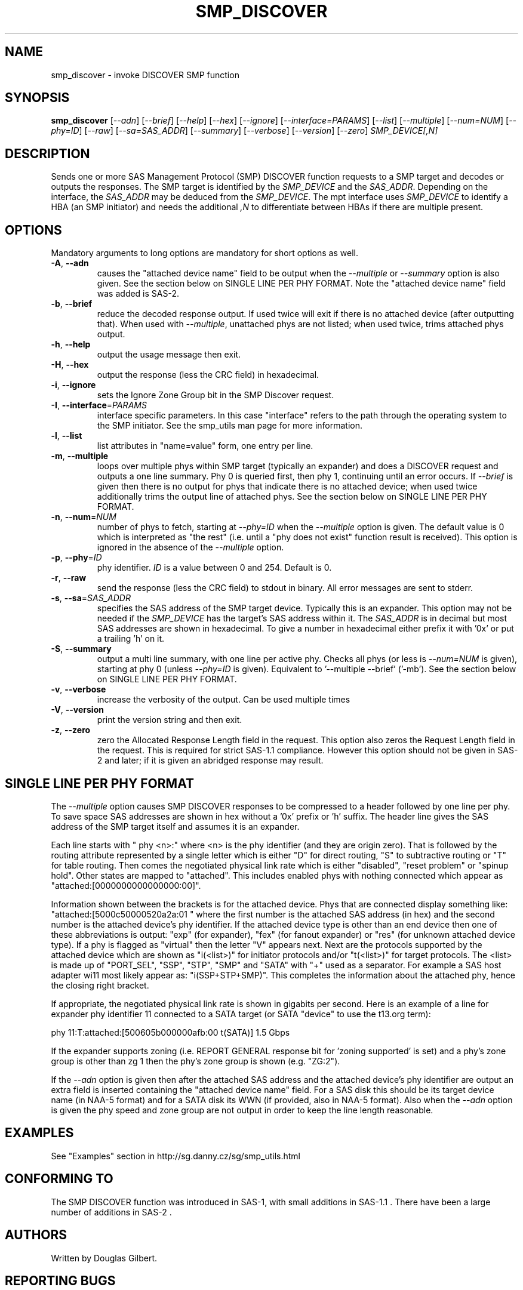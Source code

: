 .TH SMP_DISCOVER "8" "May 2011" "smp_utils\-0.96" SMP_UTILS
.SH NAME
smp_discover \- invoke DISCOVER SMP function
.SH SYNOPSIS
.B smp_discover
[\fI\-\-adn\fR] [\fI\-\-brief\fR] [\fI\-\-help\fR] [\fI\-\-hex\fR]
[\fI\-\-ignore\fR] [\fI\-\-interface=PARAMS\fR] [\fI\-\-list\fR]
[\fI\-\-multiple\fR] [\fI\-\-num=NUM\fR] [\fI\-\-phy=ID\fR]
[\fI\-\-raw\fR] [\fI\-\-sa=SAS_ADDR\fR] [\fI\-\-summary\fR]
[\fI\-\-verbose\fR] [\fI\-\-version\fR] [\fI\-\-zero\fR]
\fISMP_DEVICE[,N]\fR
.SH DESCRIPTION
.\" Add any additional description here
.PP
Sends one or more SAS Management Protocol (SMP) DISCOVER function requests
to a SMP target and decodes or outputs the responses. The SMP target is
identified by the \fISMP_DEVICE\fR and the \fISAS_ADDR\fR. Depending on
the interface, the \fISAS_ADDR\fR may be deduced from the \fISMP_DEVICE\fR.
The mpt interface uses \fISMP_DEVICE\fR to identify a HBA (an SMP
initiator) and needs the additional \fI,N\fR to differentiate between HBAs
if there are multiple present.
.SH OPTIONS
Mandatory arguments to long options are mandatory for short options as well.
.TP
\fB\-A\fR, \fB\-\-adn\fR
causes the "attached device name" field to be output when the
\fI\-\-multiple\fR or \fI\-\-summary\fR option is also given. See the section
below on SINGLE LINE PER PHY FORMAT. Note the "attached device name" field
was added is SAS\-2.
.TP
\fB\-b\fR, \fB\-\-brief\fR
reduce the decoded response output. If used twice will exit if there is no
attached device (after outputting that). When used with \fI\-\-multiple\fR,
unattached phys are not listed; when used twice, trims attached phys
output.
.TP
\fB\-h\fR, \fB\-\-help\fR
output the usage message then exit.
.TP
\fB\-H\fR, \fB\-\-hex\fR
output the response (less the CRC field) in hexadecimal.
.TP
\fB\-i\fR, \fB\-\-ignore\fR
sets the Ignore Zone Group bit in the SMP Discover request.
.TP
\fB\-I\fR, \fB\-\-interface\fR=\fIPARAMS\fR
interface specific parameters. In this case "interface" refers to the
path through the operating system to the SMP initiator. See the smp_utils
man page for more information.
.TP
\fB\-l\fR, \fB\-\-list\fR
list attributes in "name=value" form, one entry per line.
.TP
\fB\-m\fR, \fB\-\-multiple\fR
loops over multiple phys within SMP target (typically an expander) and
does a DISCOVER request and outputs a one line summary. Phy 0 is queried
first, then phy 1, continuing until an error occurs. If \fI\-\-brief\fR is
given then there is no output for phys that indicate there is no attached
device; when used twice additionally trims the output line of attached phys.
See the section below on SINGLE LINE PER PHY FORMAT.
.TP
\fB\-n\fR, \fB\-\-num\fR=\fINUM\fR
number of phys to fetch, starting at \fI\-\-phy=ID\fR when the
\fI\-\-multiple\fR option is given. The default value is 0 which is
interpreted as "the rest" (i.e. until a "phy does not exist" function
result is received). This option is ignored in the absence of the
\fI\-\-multiple\fR option.
.TP
\fB\-p\fR, \fB\-\-phy\fR=\fIID\fR
phy identifier. \fIID\fR is a value between 0 and 254. Default is 0.
.TP
\fB\-r\fR, \fB\-\-raw\fR
send the response (less the CRC field) to stdout in binary. All error
messages are sent to stderr.
.TP
\fB\-s\fR, \fB\-\-sa\fR=\fISAS_ADDR\fR
specifies the SAS address of the SMP target device. Typically this is an
expander. This option may not be needed if the \fISMP_DEVICE\fR has the
target's SAS address within it. The \fISAS_ADDR\fR is in decimal but most
SAS addresses are shown in hexadecimal. To give a number in hexadecimal
either prefix it with '0x' or put a trailing 'h' on it.
.TP
\fB\-S\fR, \fB\-\-summary\fR
output a multi line summary, with one line per active phy. Checks all
phys (or less is \fI\-\-num=NUM\fR is given), starting at phy 0 (unless
\fI\-\-phy=ID\fR is given). Equivalent to '--multiple --brief' ('-mb').
See the section below on SINGLE LINE PER PHY FORMAT.
.TP
\fB\-v\fR, \fB\-\-verbose\fR
increase the verbosity of the output. Can be used multiple times
.TP
\fB\-V\fR, \fB\-\-version\fR
print the version string and then exit.
.TP
\fB\-z\fR, \fB\-\-zero\fR
zero the Allocated Response Length field in the request. This option
also zeros the Request Length field in the request. This is required
for strict SAS\-1.1 compliance. However this option should not be
given in SAS\-2 and later; if it is given an abridged response may result.
.SH SINGLE LINE PER PHY FORMAT
The \fI\-\-multiple\fR option causes SMP DISCOVER responses to be compressed
to a header followed by one line per phy. To save space SAS addresses are
shown in hex without a '0x' prefix or 'h' suffix. The header line gives the
SAS address of the SMP target itself and assumes it is an expander.
.PP
Each line starts with "  phy  <n>:" where <n> is the phy
identifier (and they are origin zero). That is followed by the routing
attribute represented by a single letter which is either "D" for direct
routing, "S" to subtractive routing or "T" for table routing. Then comes
the negotiated physical link rate which is either "disabled", "reset
problem" or "spinup hold". Other states are mapped to "attached". This
includes enabled phys with nothing connected which appear
as "attached:[0000000000000000:00]".
.PP
Information shown between the brackets is for the attached device.
Phys that are connected display something
like: "attached:[5000c50000520a2a:01 " where the first number is the
attached SAS address (in hex) and the second number is the attached
device's phy identifier. If the attached device type is other
than an end device then one of these abbreviations is
output: "exp" (for expander), "fex" (for fanout
expander) or "res" (for unknown attached device type). If a phy is
flagged as "virtual" then the letter "V" appears next. Next are the
protocols supported by the attached device which are
shown as "i(<list>)" for initiator protocols and/or "t(<list>)" for
target protocols. The <list> is made up
of "PORT_SEL", "SSP", "STP", "SMP" and "SATA" with "+" used as a
separator. For example a SAS host adapter wi11 most likely appear
as: "i(SSP+STP+SMP)". This completes the information about the
attached phy, hence the closing right bracket.
.PP
If appropriate, the negotiated physical link rate is shown in
gigabits per second. Here is an example of a line for expander
phy identifier 11 connected to a SATA target (or SATA "device" to use
the t13.org term):
.PP
  phy  11:T:attached:[500605b000000afb:00  t(SATA)]  1.5 Gbps
.PP
If the expander supports zoning (i.e. REPORT GENERAL response bit
for 'zoning supported' is set) and a phy's zone group is other than zg 1
then the phy's zone group is shown (e.g. "ZG:2").
.PP
If the \fI\-\-adn\fR option is given then after the attached SAS address
and the attached device's phy identifier are output an extra field is
inserted containing the "attached device name" field. For a SAS disk this
should be its target device name (in NAA-5 format) and for a SATA disk its
WWN (if provided, also in NAA-5 format). Also when the \fI\-\-adn\fR option
is given the phy speed and zone group are not output in order to keep the
line length reasonable.
.SH EXAMPLES
See "Examples" section in http://sg.danny.cz/sg/smp_utils.html
.SH CONFORMING TO
The SMP DISCOVER function was introduced in SAS\-1, with small additions
in SAS\-1.1 . There have been a large number of additions in SAS\-2 .
.SH AUTHORS
Written by Douglas Gilbert.
.SH "REPORTING BUGS"
Report bugs to <dgilbert at interlog dot com>.
.SH COPYRIGHT
Copyright \(co 2006\-2011 Douglas Gilbert
.br
This software is distributed under a FreeBSD license. There is NO
warranty; not even for MERCHANTABILITY or FITNESS FOR A PARTICULAR PURPOSE.
.SH "SEE ALSO"
.B smp_utils, smp_discover_list, smp_phy_control
